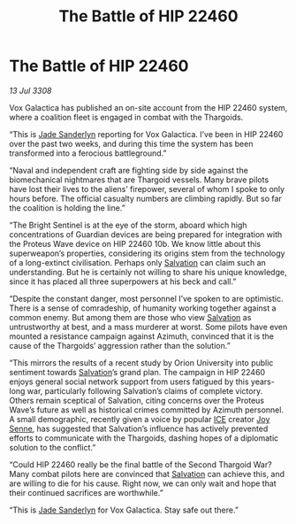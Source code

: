 :PROPERTIES:
:ID:       c527895e-7c83-4a95-b810-f1c688a02a0b
:END:
#+title: The Battle of HIP 22460
#+filetags: :3308:Thargoid:galnet:

* The Battle of HIP 22460

/13 Jul 3308/

Vox Galactica has published an on-site account from the HIP 22460 system, where a coalition fleet is engaged in combat with the Thargoids. 

“This is [[id:139670fe-bd19-40b6-8623-cceeef01fd36][Jade Sanderlyn]] reporting for Vox Galactica. I’ve been in HIP 22460 over the past two weeks, and during this time the system has been transformed into a ferocious battleground.” 

“Naval and independent craft are fighting side by side against the biomechanical nightmares that are Thargoid vessels. Many brave pilots have lost their lives to the aliens’ firepower, several of whom I spoke to only hours before. The official casualty numbers are climbing rapidly. But so far the coalition is holding the line.” 

“The Bright Sentinel is at the eye of the storm, aboard which high concentrations of Guardian devices are being prepared for integration with the Proteus Wave device on HIP 22460 10b. We know little about this superweapon’s properties, considering its origins stem from the technology of a long-extinct civilisation. Perhaps only [[id:106b62b9-4ed8-4f7c-8c5c-12debf994d4f][Salvation]] can claim such an understanding. But he is certainly not willing to share his unique knowledge, since it has placed all three superpowers at his beck and call.” 

“Despite the constant danger, most personnel I’ve spoken to are optimistic. There is a sense of comradeship, of humanity working together against a common enemy. But among them are those who view [[id:106b62b9-4ed8-4f7c-8c5c-12debf994d4f][Salvation]] as untrustworthy at best, and a mass murderer at worst. Some pilots have even mounted a resistance campaign against Azimuth, convinced that it is the cause of the Thargoids’ aggression rather than the solution.” 

“This mirrors the results of a recent study by Orion University into public sentiment towards [[id:106b62b9-4ed8-4f7c-8c5c-12debf994d4f][Salvation]]’s grand plan. The campaign in HIP 22460 enjoys general social network support from users fatigued by this years-long war, particularly following Salvation’s claims of complete victory. Others remain sceptical of Salvation, citing concerns over the Proteus Wave’s future as well as historical crimes committed by Azimuth personnel. A small demographic, recently given a voice by popular [[id:a12cdcbc-fa10-474e-8654-d3d7da17a307][ICE]] creator [[id:cff6c365-d60d-4e1e-bf8f-5f0936632885][Joy Senne]], has suggested that Salvation’s influence has actively prevented efforts to communicate with the Thargoids, dashing hopes of a diplomatic solution to the conflict.” 

“Could HIP 22460 really be the final battle of the Second Thargoid War? Many combat pilots here are convinced that [[id:106b62b9-4ed8-4f7c-8c5c-12debf994d4f][Salvation]] can achieve this, and are willing to die for his cause. Right now, we can only wait and hope that their continued sacrifices are worthwhile.” 

“This is [[id:139670fe-bd19-40b6-8623-cceeef01fd36][Jade Sanderlyn]] for Vox Galactica. Stay safe out there.”
